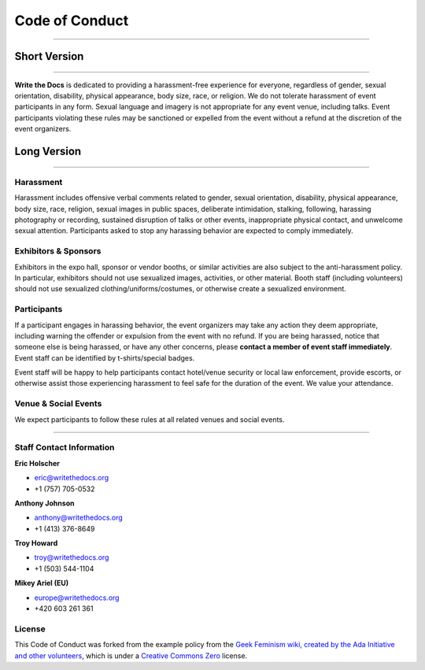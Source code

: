 Code of Conduct
===============

--------------

 

Short Version
-------------

--------------

**Write the Docs** is dedicated to providing a harassment-free
experience for everyone, regardless of gender, sexual orientation,
disability, physical appearance, body size, race, or religion. We do not
tolerate harassment of event participants in any form. Sexual language
and imagery is not appropriate for any event venue, including talks.
Event participants violating these rules may be sanctioned or expelled
from the event without a refund at the discretion of the event
organizers.

 

Long Version
------------

--------------

Harassment
~~~~~~~~~~

Harassment includes offensive verbal comments related to gender, sexual
orientation, disability, physical appearance, body size, race, religion,
sexual images in public spaces, deliberate intimidation, stalking,
following, harassing photography or recording, sustained disruption of
talks or other events, inappropriate physical contact, and unwelcome
sexual attention. Participants asked to stop any harassing behavior are
expected to comply immediately.

Exhibitors & Sponsors
~~~~~~~~~~~~~~~~~~~~~

Exhibitors in the expo hall, sponsor or vendor booths, or similar
activities are also subject to the anti-harassment policy. In
particular, exhibitors should not use sexualized images, activities, or
other material. Booth staff (including volunteers) should not use
sexualized clothing/uniforms/costumes, or otherwise create a sexualized
environment.

Participants
~~~~~~~~~~~~

If a participant engages in harassing behavior, the event organizers may
take any action they deem appropriate, including warning the offender or
expulsion from the event with no refund. If you are being harassed,
notice that someone else is being harassed, or have any other concerns,
please **contact a member of event staff immediately**. Event staff can
be identified by t-shirts/special badges.

Event staff will be happy to help participants contact hotel/venue
security or local law enforcement, provide escorts, or otherwise assist
those experiencing harassment to feel safe for the duration of the
event. We value your attendance.

Venue & Social Events
~~~~~~~~~~~~~~~~~~~~~

We expect participants to follow these rules at all related venues and
social events.

--------------

Staff Contact Information
~~~~~~~~~~~~~~~~~~~~~~~~~

**Eric Holscher**

-  eric@writethedocs.org
-  +1 (757) 705-0532

**Anthony Johnson**

-  anthony@writethedocs.org
-  +1 (413) 376-8649

**Troy Howard**

-  troy@writethedocs.org
-  +1 (503) 544-1104

**Mikey Ariel (EU)**

-  europe@writethedocs.org
-  +420 603 261 361

License
~~~~~~~

This Code of Conduct was forked from the example policy from the `Geek
Feminism wiki, created by the Ada Initiative and other
volunteers <http://geekfeminism.wikia.com/wiki/Conference_anti-harassment/Policy>`__,
which is under a `Creative Commons
Zero <http://creativecommons.org/choose/zero/>`__ license.
